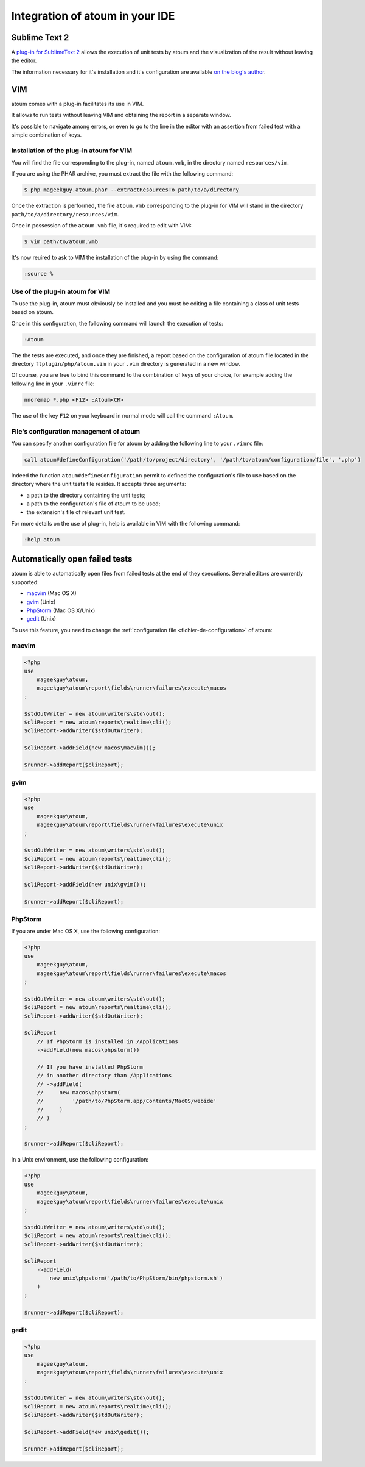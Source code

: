 Integration of atoum in your IDE
##################################


Sublime Text 2
****************

A `plug-in for SublimeText 2 <https://github.com/toin0u/Sublime-atoum>`_ allows the execution of unit tests by atoum and the visualization of the result without leaving the editor.

The information necessary for it's installation and it's configuration are available `on the blog's author <http://sbin.dk/2012/05/19/atoum-sublime-text-2-plugin/>`_.


VIM
***

atoum comes with a plug-in facilitates its use in VIM.

It allows to run tests without leaving VIM and obtaining the report in a separate window.

It's possible to navigate among errors, or even to go to the line in the editor with an assertion from failed test with a simple combination of keys.


Installation of the plug-in atoum for VIM
==========================================

You will find the file corresponding to the plug-in, named ``atoum.vmb``, in the directory named ``resources/vim``.

If you are using the PHAR archive, you must extract the file with the following command:

.. code-block:: shell

   $ php mageekguy.atoum.phar --extractResourcesTo path/to/a/directory

Once the extraction is performed, the file ``atoum.vmb`` corresponding to the plug-in for VIM will stand in the directory ``path/to/a/directory/resources/vim``.

Once in possession of the ``atoum.vmb`` file, it's required to edit with VIM:

.. code-block:: shell

   $ vim path/to/atoum.vmb

It's now reuired to ask to VIM the installation of the plug-in by using the command:

.. code-block:: vim

   :source %


Use of the plug-in atoum for VIM
=====================================

To use the plug-in, atoum must obviously be installed and you must be editing a file containing a class of unit tests based on atoum.

Once in this configuration, the following command will launch the execution of tests:

.. code-block:: vim

   :Atoum

The the tests are executed, and once they are finished, a report based on the configuration of atoum file located in the directory ``ftplugin/php/atoum.vim`` in your ``.vim`` directory is generated in a new window.

Of course, you are free to bind this command to the combination of keys of your choice, for example adding the following line in your ``.vimrc`` file:

.. code-block:: vim

   nnoremap *.php <F12> :Atoum<CR>

The use of the key ``F12`` on your keyboard in normal mode will call the command ``:Atoum``.


File's configuration management of atoum
==============================================

You can specify another configuration file for atoum by adding the following line to your ``.vimrc`` file:

.. code-block:: vim

   call atoum#defineConfiguration('/path/to/project/directory', '/path/to/atoum/configuration/file', '.php')

Indeed the function ``atoum#defineConfiguration`` permit to defined the configuration's file to use based on the directory where the unit tests file resides.
It accepts three arguments:

* a path to the directory containing the unit tests;
* a path to the configuration's file of atoum to be used;
* the extension's file of relevant unit test.

For more details on the use of plug-in, help is available in VIM with the following command:

.. code-block:: vim

   :help atoum


Automatically open failed tests
*****************************************

atoum is able to automatically open files from failed tests at the end of they executions. Several editors are currently supported:

* `macvim`_ (Mac OS X)
* `gvim`_ (Unix)
* `PhpStorm`_ (Mac OS X/Unix)
* `gedit`_ (Unix)

To use this feature, you need to change the :ref:`configuration file <fichier-de-configuration>` of atoum:


macvim
======

.. code-block:: php

   <?php
   use
       mageekguy\atoum,
       mageekguy\atoum\report\fields\runner\failures\execute\macos
   ;

   $stdOutWriter = new atoum\writers\std\out();
   $cliReport = new atoum\reports\realtime\cli();
   $cliReport->addWriter($stdOutWriter);

   $cliReport->addField(new macos\macvim());

   $runner->addReport($cliReport);


gvim
====

.. code-block:: php

   <?php
   use
       mageekguy\atoum,
       mageekguy\atoum\report\fields\runner\failures\execute\unix
   ;

   $stdOutWriter = new atoum\writers\std\out();
   $cliReport = new atoum\reports\realtime\cli();
   $cliReport->addWriter($stdOutWriter);

   $cliReport->addField(new unix\gvim());

   $runner->addReport($cliReport);


PhpStorm
========

If you are under Mac OS X, use the following configuration:

.. code-block:: php

   <?php
   use
       mageekguy\atoum,
       mageekguy\atoum\report\fields\runner\failures\execute\macos
   ;

   $stdOutWriter = new atoum\writers\std\out();
   $cliReport = new atoum\reports\realtime\cli();
   $cliReport->addWriter($stdOutWriter);

   $cliReport
       // If PhpStorm is installed in /Applications
       ->addField(new macos\phpstorm())

       // If you have installed PhpStorm
       // in another directory than /Applications
       // ->addField(
       //     new macos\phpstorm(
       //         '/path/to/PhpStorm.app/Contents/MacOS/webide'
       //     )
       // )
   ;

   $runner->addReport($cliReport);


In a Unix environment, use the following configuration:

.. code-block:: php

   <?php
   use
       mageekguy\atoum,
       mageekguy\atoum\report\fields\runner\failures\execute\unix
   ;

   $stdOutWriter = new atoum\writers\std\out();
   $cliReport = new atoum\reports\realtime\cli();
   $cliReport->addWriter($stdOutWriter);

   $cliReport
       ->addField(
           new unix\phpstorm('/path/to/PhpStorm/bin/phpstorm.sh')
       )
   ;

   $runner->addReport($cliReport);


gedit
=====

.. code-block:: php

   <?php
   use
       mageekguy\atoum,
       mageekguy\atoum\report\fields\runner\failures\execute\unix
   ;

   $stdOutWriter = new atoum\writers\std\out();
   $cliReport = new atoum\reports\realtime\cli();
   $cliReport->addWriter($stdOutWriter);

   $cliReport->addField(new unix\gedit());

   $runner->addReport($cliReport);
